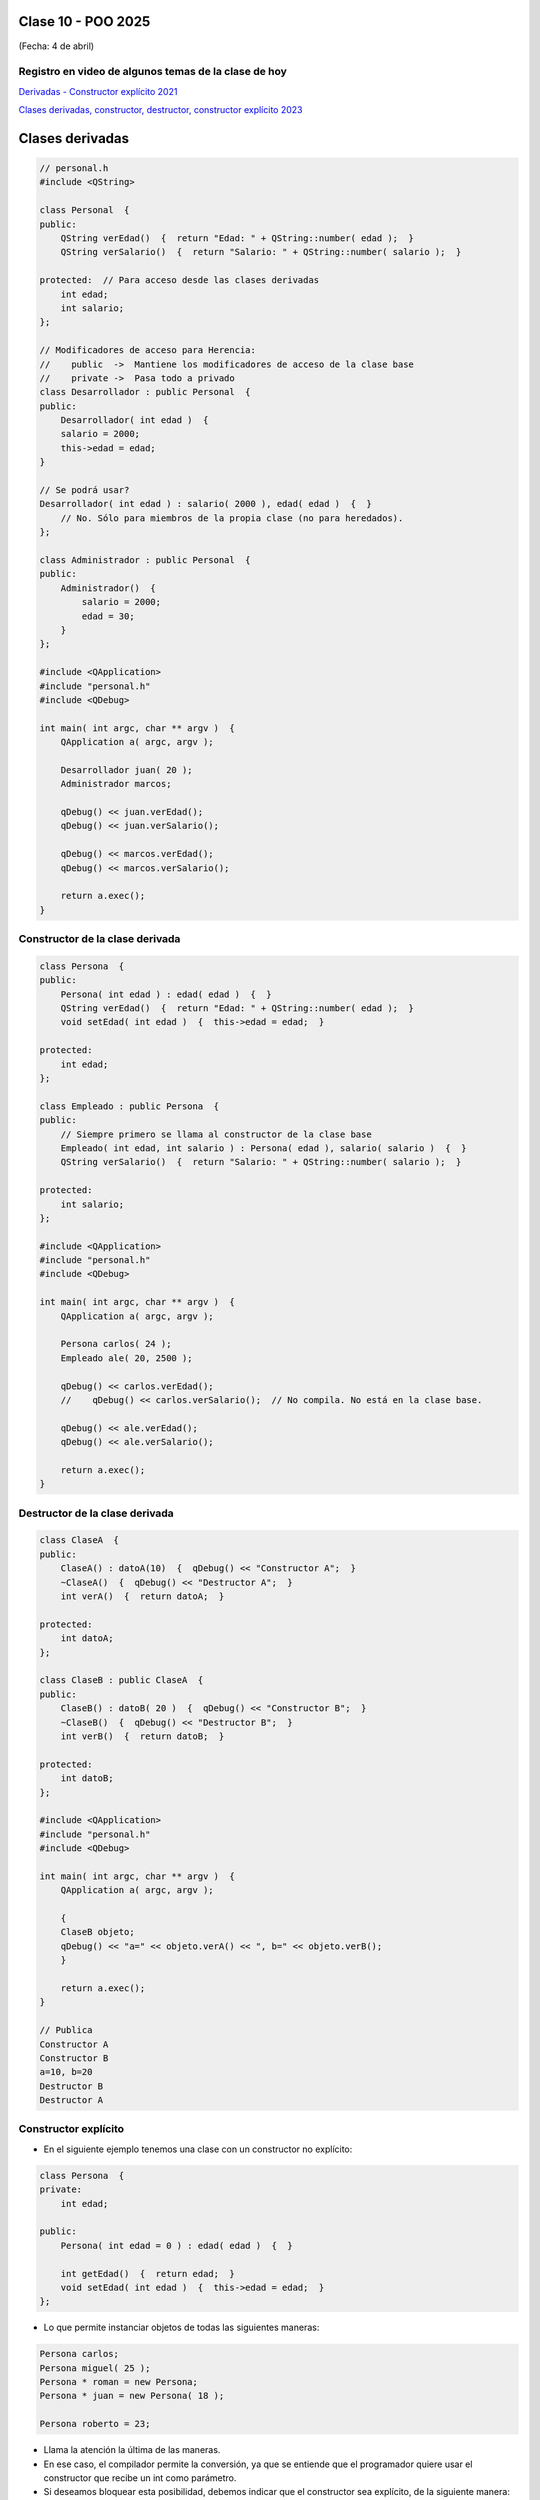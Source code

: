 .. -*- coding: utf-8 -*-

.. _rcs_subversion:

Clase 10 - POO 2025
===================
(Fecha: 4 de abril)


Registro en video de algunos temas de la clase de hoy
^^^^^^^^^^^^^^^^^^^^^^^^^^^^^^^^^^^^^^^^^^^^^^^^^^^^^


`Derivadas - Constructor explícito 2021 <https://www.youtube.com/watch?v=O2mCsBB_gro>`_

`Clases derivadas, constructor, destructor, constructor explícito 2023 <https://youtu.be/wZ8qYYaAbzA>`_



Clases derivadas 
================

.. code-block::
 
	// personal.h
	#include <QString>

	class Personal  {
	public:
	    QString verEdad()  {  return "Edad: " + QString::number( edad );  }
	    QString verSalario()  {  return "Salario: " + QString::number( salario );  }

	protected:  // Para acceso desde las clases derivadas
	    int edad;
	    int salario;
	};

	// Modificadores de acceso para Herencia:
	//    public  ->  Mantiene los modificadores de acceso de la clase base
	//    private ->  Pasa todo a privado
	class Desarrollador : public Personal  {
	public:
	    Desarrollador( int edad )  {
	    salario = 2000;
	    this->edad = edad;
	}

	// Se podrá usar? 
	Desarrollador( int edad ) : salario( 2000 ), edad( edad )  {  }
	    // No. Sólo para miembros de la propia clase (no para heredados).
	};

	class Administrador : public Personal  {
	public:
	    Administrador()  {
	        salario = 2000;
	        edad = 30;
	    }
	};

	#include <QApplication>
	#include "personal.h"
	#include <QDebug>

	int main( int argc, char ** argv )  {
	    QApplication a( argc, argv );

	    Desarrollador juan( 20 );
	    Administrador marcos;

	    qDebug() << juan.verEdad();
	    qDebug() << juan.verSalario();

	    qDebug() << marcos.verEdad();
	    qDebug() << marcos.verSalario();

	    return a.exec();
	}

Constructor de la clase derivada
^^^^^^^^^^^^^^^^^^^^^^^^^^^^^^^^

.. code-block::

	class Persona  {
	public:
	    Persona( int edad ) : edad( edad )  {  }
	    QString verEdad()  {  return "Edad: " + QString::number( edad );  }
	    void setEdad( int edad )  {  this->edad = edad;  }

	protected:
	    int edad;
	};

	class Empleado : public Persona  {
	public:
	    // Siempre primero se llama al constructor de la clase base
	    Empleado( int edad, int salario ) : Persona( edad ), salario( salario )  {  }
	    QString verSalario()  {  return "Salario: " + QString::number( salario );  }

	protected:
	    int salario;
	};

	#include <QApplication>
	#include "personal.h"
	#include <QDebug>

	int main( int argc, char ** argv )  {
	    QApplication a( argc, argv );

	    Persona carlos( 24 );
	    Empleado ale( 20, 2500 );

	    qDebug() << carlos.verEdad();
	    //    qDebug() << carlos.verSalario();  // No compila. No está en la clase base.

	    qDebug() << ale.verEdad();
	    qDebug() << ale.verSalario();

	    return a.exec();
	}



Destructor de la clase derivada
^^^^^^^^^^^^^^^^^^^^^^^^^^^^^^^

.. code-block::

	class ClaseA  {
	public:
	    ClaseA() : datoA(10)  {  qDebug() << "Constructor A";  }
	    ~ClaseA()  {  qDebug() << "Destructor A";  }
	    int verA()  {  return datoA;  }

	protected:
	    int datoA;
	};

	class ClaseB : public ClaseA  {
	public:
	    ClaseB() : datoB( 20 )  {  qDebug() << "Constructor B";  }
	    ~ClaseB()  {  qDebug() << "Destructor B";  }
	    int verB()  {  return datoB;  }

	protected:
	    int datoB;
	};

	#include <QApplication>
	#include "personal.h"
	#include <QDebug>

	int main( int argc, char ** argv )  {
	    QApplication a( argc, argv );

	    {
	    ClaseB objeto;
	    qDebug() << "a=" << objeto.verA() << ", b=" << objeto.verB();
	    }

	    return a.exec();
	}

	// Publica
	Constructor A
	Constructor B
	a=10, b=20
	Destructor B
	Destructor A



Constructor explícito
^^^^^^^^^^^^^^^^^^^^^

- En el siguiente ejemplo tenemos una clase con un constructor no explícito:

.. code-block::

	class Persona  {
	private:
	    int edad;

	public:
	    Persona( int edad = 0 ) : edad( edad )  {  }

	    int getEdad()  {  return edad;  }
	    void setEdad( int edad )  {  this->edad = edad;  }   
	};

- Lo que permite instanciar objetos de todas las siguientes maneras:

.. code-block::

	Persona carlos;
	Persona miguel( 25 );
	Persona * roman = new Persona;
	Persona * juan = new Persona( 18 );

	Persona roberto = 23;

- Llama la atención la última de las maneras. 
- En ese caso, el compilador permite la conversión, ya que se entiende que el programador quiere usar el constructor que recibe un int como parámetro.

- Si deseamos bloquear esta posibilidad, debemos indicar que el constructor sea explícito, de la siguiente manera:

.. code-block::

	class Persona  {
	private:
	    int edad;

	public:
	    explicit Persona( int edad = 0 ) : edad( edad )  {  }

	    int getEdad()  {  return edad;  }
	    void setEdad( int edad )  {  this->edad = edad;  }   
	};

- Cuando un constructor no explícito recibe dos variables:

.. code-block::

	class Persona  {
	private:
	    int edad;
	    int dni;

	public:
	    Persona( int edad = 0, int dni = 0 ) : edad( edad ), dni( dni )  {  }

	    int getEdad()  {  return edad;  }
	    void setEdad( int edad )  {  this->edad = edad;  }
	    int getDni()  {  return dni;  }
	    void setDni( int dni )  {  this->dni = dni;  }
	};

- Se puede hacer lo siguiente:

.. code-block::

	Persona roberto = { 23, 35876543 };

- Y tener en cuenta que también es posible lo siguiente:

.. code-block::

	// Cuando el constructor recibe 3 parámetros y de distintos tipos
	Persona( int edad = 0, int dni = 0, QString nombre = "" ) : edad( edad ),
	                                                            dni( dni ), 
	                                                            nombre( nombre )  {  
	}

	// Se puede instanciar un objeto así:
	Persona roberto = { 23, 35876543, "Roberto" };

- A continuación un ejemplo por Carlos Duarte para `Constructor explícito <https://www.youtube.com/watch?v=lsdC3F27lt0>`_





Ejercicio 12:
=============

- Diseñar un login con QtDesigner
- Usar una API para obtener la temperatura actual en la Ciudad de Córdoba y publicarlo con un QLabel en el mismo login.
- Validar un usuario admin:1234 y cuando se válido abrir una nueva ventana vacía.




